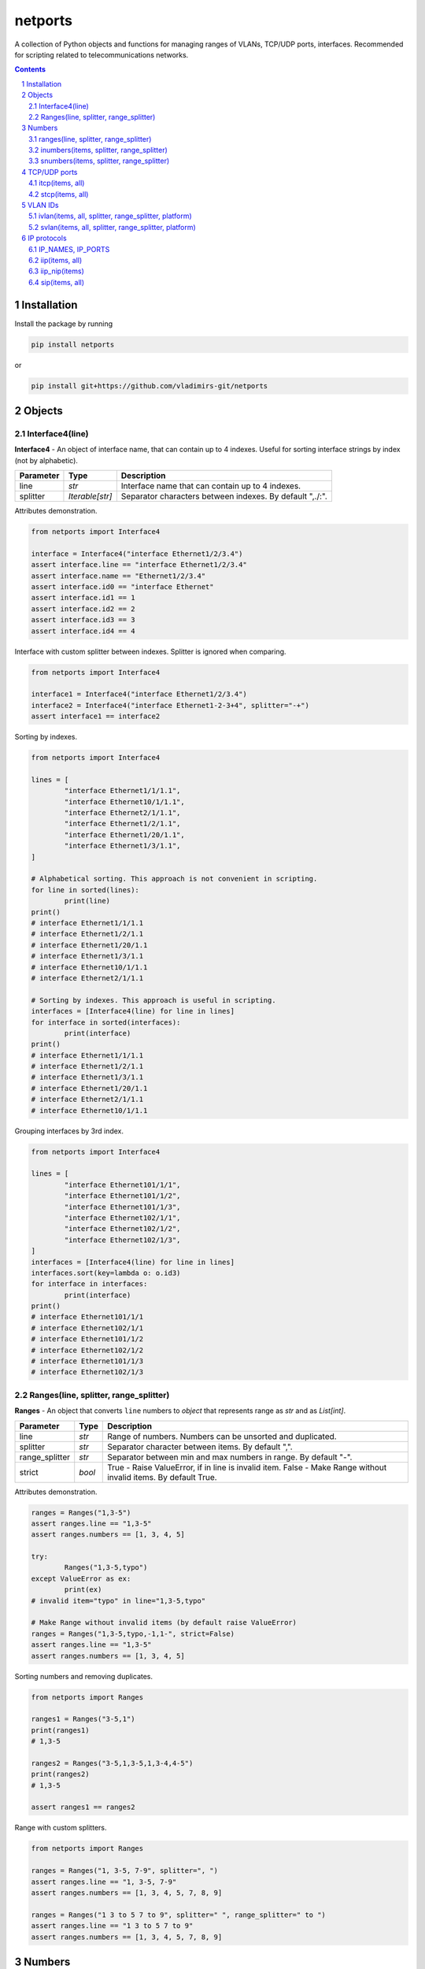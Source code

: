 netports
========

A collection of Python objects and functions for managing ranges of VLANs, TCP/UDP ports, interfaces.
Recommended for scripting related to telecommunications networks.

.. contents::

.. sectnum::


Installation
------------

Install the package by running

.. code:: bash

    pip install netports

or

.. code:: bash

    pip install git+https://github.com/vladimirs-git/netports


Objects
-------

Interface4(line)
................

**Interface4** - An object of interface name, that can contain up to 4 indexes.
Useful for sorting interface strings by index (not by alphabetic).

=============== =========================== ============================================================================
Parameter		Type						Description
=============== =========================== ============================================================================
line         	*str*						Interface name that can contain up to 4 indexes.
splitter		*Iterable[str]*				Separator characters between indexes. By default ",./:".
=============== =========================== ============================================================================

Attributes demonstration.

.. code:: python

	from netports import Interface4

	interface = Interface4("interface Ethernet1/2/3.4")
	assert interface.line == "interface Ethernet1/2/3.4"
	assert interface.name == "Ethernet1/2/3.4"
	assert interface.id0 == "interface Ethernet"
	assert interface.id1 == 1
	assert interface.id2 == 2
	assert interface.id3 == 3
	assert interface.id4 == 4

Interface with custom splitter between indexes. Splitter is ignored when comparing.

.. code:: python

	from netports import Interface4

	interface1 = Interface4("interface Ethernet1/2/3.4")
	interface2 = Interface4("interface Ethernet1-2-3+4", splitter="-+")
	assert interface1 == interface2

Sorting by indexes.

.. code:: python

	from netports import Interface4

	lines = [
		"interface Ethernet1/1/1.1",
		"interface Ethernet10/1/1.1",
		"interface Ethernet2/1/1.1",
		"interface Ethernet1/2/1.1",
		"interface Ethernet1/20/1.1",
		"interface Ethernet1/3/1.1",
	]

	# Alphabetical sorting. This approach is not convenient in scripting.
	for line in sorted(lines):
		print(line)
	print()
	# interface Ethernet1/1/1.1
	# interface Ethernet1/2/1.1
	# interface Ethernet1/20/1.1
	# interface Ethernet1/3/1.1
	# interface Ethernet10/1/1.1
	# interface Ethernet2/1/1.1

	# Sorting by indexes. This approach is useful in scripting.
	interfaces = [Interface4(line) for line in lines]
	for interface in sorted(interfaces):
		print(interface)
	print()
	# interface Ethernet1/1/1.1
	# interface Ethernet1/2/1.1
	# interface Ethernet1/3/1.1
	# interface Ethernet1/20/1.1
	# interface Ethernet2/1/1.1
	# interface Ethernet10/1/1.1

Grouping interfaces by 3rd index.

.. code:: python

	from netports import Interface4

	lines = [
		"interface Ethernet101/1/1",
		"interface Ethernet101/1/2",
		"interface Ethernet101/1/3",
		"interface Ethernet102/1/1",
		"interface Ethernet102/1/2",
		"interface Ethernet102/1/3",
	]
	interfaces = [Interface4(line) for line in lines]
	interfaces.sort(key=lambda o: o.id3)
	for interface in interfaces:
		print(interface)
	print()
	# interface Ethernet101/1/1
	# interface Ethernet102/1/1
	# interface Ethernet101/1/2
	# interface Ethernet102/1/2
	# interface Ethernet101/1/3
	# interface Ethernet102/1/3


Ranges(line, splitter, range_splitter)
......................................

**Ranges** - An object that converts ``line`` numbers to *object* that represents range as *str* and as *List[int]*.

=============== =========================== ============================================================================
Parameter		Type						Description
=============== =========================== ============================================================================
line         	*str*						Range of numbers. Numbers can be unsorted and duplicated.
splitter     	*str*						Separator character between items. By default ",".
range_splitter	*str*						Separator between min and max numbers in range. By default "-".
strict			*bool*						True - Raise ValueError, if in line is invalid item. False - Make Range without invalid items. By default True.
=============== =========================== ============================================================================

Attributes demonstration.

.. code:: python

	ranges = Ranges("1,3-5")
	assert ranges.line == "1,3-5"
	assert ranges.numbers == [1, 3, 4, 5]

	try:
		Ranges("1,3-5,typo")
	except ValueError as ex:
		print(ex)
	# invalid item="typo" in line="1,3-5,typo"

	# Make Range without invalid items (by default raise ValueError)
	ranges = Ranges("1,3-5,typo,-1,1-", strict=False)
	assert ranges.line == "1,3-5"
	assert ranges.numbers == [1, 3, 4, 5]

Sorting numbers and removing duplicates.

.. code:: python

	from netports import Ranges

	ranges1 = Ranges("3-5,1")
	print(ranges1)
	# 1,3-5

	ranges2 = Ranges("3-5,1,3-5,1,3-4,4-5")
	print(ranges2)
	# 1,3-5

	assert ranges1 == ranges2


Range with custom splitters.

.. code:: python

	from netports import Ranges

	ranges = Ranges("1, 3-5, 7-9", splitter=", ")
	assert ranges.line == "1, 3-5, 7-9"
	assert ranges.numbers == [1, 3, 4, 5, 7, 8, 9]

	ranges = Ranges("1 3 to 5 7 to 9", splitter=" ", range_splitter=" to ")
	assert ranges.line == "1 3 to 5 7 to 9"
	assert ranges.numbers == [1, 3, 4, 5, 7, 8, 9]


Numbers
-------

ranges(line, splitter, range_splitter)
......................................

**range of numbers** - Sort numbers and remove duplicates.

=============== =========================== ============================================================================
Parameter		Type						Description
=============== =========================== ============================================================================
line         	*str*						Range of numbers, can be unsorted and with duplicates.
splitter     	*str*						Separator character between items. By default ",".
range_splitter	*str*						Separator between min and max numbers in range. By default "-".
=============== =========================== ============================================================================

Return
	Ranges *object*.

Sort numbers and remove duplicates.

.. code:: python

	import netports

	ranges = netports.ranges("3-5,1,3-5,1")
	print(f"{ranges!r}")
	print(ranges.line)
	print(ranges.ports)
	print()
	# Ranges("1,3-5")
	# 1,3-5
	# [1, 3, 4, 5]

Range with custom splitter and range_splitter.

.. code:: python

	import netports

	ranges = netports.ranges("1 3 to 5 1 3 to 5", splitter=" ", range_splitter=" to ")
	print(f"{ranges!r}")
	print(ranges.line)
	print(ranges.ports)
	print()
	# Ranges("1 3 to 5", splitter=" ", range_splitter=" to ")
	# 1 3 to 5
	# [1, 3, 4, 5]


inumbers(items, splitter, range_splitter)
.........................................

**integer ports** - Sort numbers and remove duplicates.

=============== =========================== ============================================================================
Parameter		Type						Description
=============== =========================== ============================================================================
items         	*str, List[int], List[str]*	Range of numbers or *List[int]*, can be unsorted and with duplicates.
splitter     	*str*						Separator character between items. By default ",".
range_splitter	*str*						Separator between min and max numbers in range. By default "-".
=============== =========================== ============================================================================

Return
	*List[int]* of unique sorted numbers.

Convert unsorted range to sorted *List[int]* without duplicates.

.. code:: python

	import netports

	ports = netports.inumbers("3-5,1,3-5,1")
	print(ports)
	# [1, 3, 4, 5]

	ports = netports.inumbers(["3-5,1", "3-4", "1"])
	print(ports)
	# [1, 3, 4, 5]

	ports = netports.inumbers([3, 4, 5, 1, 3, 4, 5, 1])
	print(ports)
	# [1, 3, 4, 5]

Convert unsorted range to *List[int]* with custom splitters.

.. code:: python

	import netports

	ports = netports.inumbers("3 to 5 1 4 to 5 1", splitter=" ", range_splitter=" to ")
	print(ports)
	# [1, 3, 4, 5]


snumbers(items, splitter, range_splitter)
.........................................

**string ports** - Sort numbers and remove duplicates.

=============== =========================== ============================================================================
Parameter		Type						Description
=============== =========================== ============================================================================
items         	*str, List[int], List[str]*	Range of numbers or *List[int]*, can be unsorted and with duplicates.
splitter     	*str*						Separator character between items. By default ",".
range_splitter	*str*						Separator between min and max numbers in range. By default "-".
=============== =========================== ============================================================================

Return
	*str* of unique sorted numbers.

Convert unsorted range to sorted *str* without duplicates.

.. code:: python

	import netports

	ports = netports.snumbers("3-5,1,3-5,1")
	print(ports)
	# 1,3-5

	ports = netports.snumbers(["3-5,1", "3-4", "1"])
	print(ports)
	# 1,3-5

	ports = netports.snumbers([3, 4, 5, 1, 3, 4, 5, 1])
	print(ports)
	# 1,3-5

Convert unsorted range to *str* with custom splitters.

.. code:: python

	import netports

	ports = netports.snumbers("3 to 5 1 4 to 5 1", splitter=" ", range_splitter=" to ")
	print(ports)
	# 1 3 to 5


TCP/UDP ports
-------------


itcp(items, all)
................

**Integer TCP/UDP ports** - Sort TCP/UDP ports and remove duplicates.

=============== =========================== ============================================================================
Parameter		Type						Description
=============== =========================== ============================================================================
items         	*str, List[int], List[str]*	Range of TCP/UDP ports or *List[int]*, can be unsorted and with duplicates.
all				*bool*						True - Return All TCP/UDP ports: [1, 2, ..., 65535].
=============== =========================== ============================================================================

Return
	*List[int]* of unique sorted TCP/UDP ports.
	Raise *ValueError* if TCP/UDP ports are outside valid range 1...65535.

.. code:: python

	import netports

	ports = netports.itcp("80,20,21-22")
	print(ports)
	# [20, 21, 22, 80]

	ports = netports.itcp(["20-22", "80", 22])
	print(ports)
	# [20, 21, 22, 80]

	ports = netports.itcp(all=True)
	print(ports)
	# [1, 2, ..., 65535]

	try:
		netports.itcp("65536")
	except ValueError as ex:
		print(ex)
	# invalid_port=[65536], expected in range 1...65535


stcp(items, all)
................

**String TCP/UDP ports** - Sort TCP/UDP ports and remove duplicates.

=============== =========================== ============================================================================
Parameter		Type						Description
=============== =========================== ============================================================================
items         	*str, List[int], List[str]*	Range of TCP/UDP ports or *List[int]*, can be unsorted and with duplicates.
all				*bool*						True - Return All TCP/UDP ports: "1-65535".
=============== =========================== ============================================================================

Return
	*str* of unique sorted TCP/UDP ports.
	Raise *ValueError* if TCP/UDP ports are outside valid range 1...65535.

.. code:: python

	import netports

	ports = netports.stcp("80,20-21,80")
	print(ports)
	# 20-21,80

	ports = netports.stcp(["80", "20-21", "20"])
	print(ports)
	# 20-21,80

	ports = netports.stcp([80, 80, 20, 21])
	print(ports)
	# 20-21,80

	ports = netports.stcp(all=True)
	print(ports)
	# 1-65535

	try:
		netports.stcp("65536")
	except ValueError as ex:
		print(ex)
	# invalid_port=[65536], expected in range 1...65535


VLAN IDs
--------


ivlan(items, all, splitter, range_splitter, platform)
.....................................................

**Integer VLAN IDs** - Sort VLANs and remove duplicates.

=============== =========================== ============================================================================
Parameter		Type						Description
=============== =========================== ============================================================================
items         	*str, List[int], List[str]*	Range of VLANs or *List[int]*, can be unsorted and with duplicates.
all				*bool*						True - Return All VLAN IDs: [1, 2, ..., 4094].
splitter     	*str*						Separator character between items. By default ",".
range_splitter	*str*						Separator between min and max numbers in range. By default "-".
platform		*str*						Set ``splitter`` and ``range_splitter`` to platform specific values. Defined: "cisco" (Cisco IOS), "hpe" (Hewlett Packard Enterprise).
=============== =========================== ============================================================================

Return
	*List[int]* of unique sorted VLANs.
	Raise *ValueError* if VLANs are outside valid range 1...4094.

.. code:: python

	import re
	import netports

	config = """
	interface FastEthernet0/1
	  switchport mode trunk
	  switchport trunk allowed vlan 1,3-5
	  end
	"""
	trunk = re.findall("vlan(.+)", config)[0]  # " 1,3-5"
	vlans = netports.ivlan(trunk)
	print(vlans)
	# [1, 3, 4, 5]

	vlans = netports.ivlan(["1", "3-4", "4-5"])
	print(vlans)
	# [1, 3, 4, 5]

	ports = netports.ivlan(all=True)
	print(ports)
	# [1, 2, ..., 4094]

	vlans = netports.ivlan("1 3 to 5", platform="hpe")
	print(vlans)
	# [1, 3, 4, 5]

	vlans = netports.ivlan("1 3 to 5", splitter=" ", range_splitter=" to ")
	print(vlans)
	# [1, 3, 4, 5]

	try:
		netports.ivlan("4095")
	except ValueError as ex:
		print(ex)
	# invalid_vlan=[4095], expected in range 1...4094


svlan(items, all, splitter, range_splitter, platform)
.....................................................

**String VLAN IDs** - Sort VLANs and remove duplicates.

=============== =========================== ============================================================================
Parameter		Type						Description
=============== =========================== ============================================================================
items         	*str, List[int], List[str]*	Range of VLANs or *List[int]*, can be unsorted and with duplicates.
all				*bool*						True - Return All VLAN IDs: "1-4094".
splitter     	*str*						Separator character between items. By default ",".
range_splitter	*str*						Separator between min and max numbers in range. By default "-".
platform		*str*						Set ``splitter`` and ``range_splitter`` to platform specific values. Defined: "cisco" (Cisco IOS), "hpe" (Hewlett Packard Enterprise).
=============== =========================== ============================================================================

Return
	*str* of unique sorted VLANs.
	Raise *ValueError* if VLANs are outside valid range 1...4094.

.. code:: python

	import netports

	vlans = netports.svlan("3-4,1,4-5")
	print(vlans)
	# 1,3-5

	vlans = netports.svlan(["1", "3-5", "3-4", "4-5"])
	print(vlans)
	# 1,3-5

	vlans = netports.svlan([1, 3, 4, 5])
	print(vlans)
	# 1,3-5

	ports = netports.svlan(all=True)
	print(ports)
	# 1-4094

	vlans = netports.svlan("1 3 to 5", platform="hpe")
	print(vlans)
	# 1 3 to 5

	vlans = netports.svlan("1 3 to 5", splitter=" ", range_splitter=" to ")
	print(vlans)
	# 1 3 to 5

	try:
		netports.svlan("4095")
	except ValueError as ex:
		print(ex)
	# invalid_vlan=[4095], expected in range 1...4094


IP protocols
------------


IP_NAMES, IP_PORTS
..................

Dictionary with known IP protocol names and ports (defined on https://en.wikipedia.org/wiki/List_of_IP_protocol_numbers)


.. code:: python

	import netports

	print(netports.IP_NAMES)
	# {"icmp": {"number": 1, "name": "icmp", "description": "Internet Control Message Protocol"},
	#  "tcp": {"number": 6, "name": "tcp", "description": "Transmission Control Protocol"},
	#  "udp": {"number": 17, "name": "udp", "description": "User Datagram Protocol"},
	#  ...
	# }

	print(netports.IP_PORTS)
	# {1: {"number": 1, "name": "icmp", "description": "Internet Control Message Protocol"},
	#  6: {"number": 6, "name": "tcp", "description": "Transmission Control Protocol"},
	#  17: {"number": 17, "name": "udp", "description": "User Datagram Protocol"},
	#  ...
	# }


iip(items, all)
...............

**Integer IP protocol numbers** - Sort numbers and remove duplicates.


=============== =========================== ============================================================================
Parameter		Type						Description
=============== =========================== ============================================================================
items         	*str, List[int], List[str]*	Range of IP protocol numbers or *List[int]*, can be unsorted and with duplicates. "ip" - Return all IP protocol numbers: [0, 1, ..., 255].
all				*bool*						True - Return all IP protocol numbers: [0, 1, ..., 255].
=============== =========================== ============================================================================

Return
	*List[int]* of unique sorted IP protocol numbers.
	Raise *ValueError* if IP protocol numbers are outside valid range 0...255.

.. code:: python

	import netports

	ports = netports.iip("icmp,tcp,7,255")
	print(ports)
	# [1, 6, 7, 255]

	ports = netports.iip(["icmp", "tcp,1", "6-7", 255])
	print(ports)
	# [1, 6, 7, 255]

	ports = netports.iip(all=True)
	print(ports)
	# [0, 1, ..., 255]

	try:
		netports.iip("265")
	except ValueError as ex:
		print(ex)
	# invalid_ip_numbers=[265], expected in range 0...255


iip_nip(items)
..............

**IP protocol Numbers and Names** - Split numbers and names and remove duplicates.

=============== =========================== ============================================================================
Parameter		Type						Description
=============== =========================== ============================================================================
items         	*str, List[int], List[str]*	Range of IP protocol numbers and names, can be unsorted and with duplicates.
=============== =========================== ============================================================================

Return
	List of IP protocol Numbers and List of IP protocol Names.
	Raise *ValueError* if IP protocol number are outside valid range 0...255.
	Raise *ValueError* if IP protocol name is unknown.

.. code:: python

	import netports

	ports = netports.iip_nip("icmp,tcp,7,255")
	print(ports)
	# ([7, 255], ["icmp", "tcp"])

	ports = netports.iip_nip(["icmp", "tcp", 7, 255])
	print(ports)
	# ([7, 255], ["icmp", "tcp"])

	try:
		netports.iip_nip("icmp,typo")
	except ValueError as ex:
		print(ex)
	# invalid_ip_names=["typo"]


sip(items, all)
...............

**String IP protocol numbers** - Sort numbers and remove duplicates.

=============== =========================== ============================================================================
Parameter		Type						Description
=============== =========================== ============================================================================
items         	*str, List[int], List[str]*	Range of IP protocol numbers or *List[int]*, can be unsorted and with duplicates. "ip" - mean all numbers in range 0...255.
all				*bool*						True - Return all IP protocol numbers: "0-255"
=============== =========================== ============================================================================

Return
	*str* of unique sorted IP protocol numbers.
	Raise *ValueError* if IP protocol numbers are outside valid range 0...255.

.. code:: python

	import netports

	ports = netports.sip("icmp,tcp,7,255")
	print(ports)
	# 1,6-7,255

	ports = netports.sip(["icmp", "icmp,tcp,1", "6-7", 255])
	print(ports)
	# 1,6-7,255

	ports = netports.sip([255, 255, 1, 6, 7])
	print(ports)
	# 1,6-7,255

	ports = netports.sip(all=True)
	print(ports)
	# 0-255

	try:
		netports.sip("265")
	except ValueError as ex:
		print(ex)
	# invalid_ip_numbers=[265], expected in range 0...255
